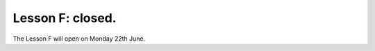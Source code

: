 .. _sec-tuto-06-closed:

Lesson F: closed.
=================

The Lesson F will open on Monday 22th June.